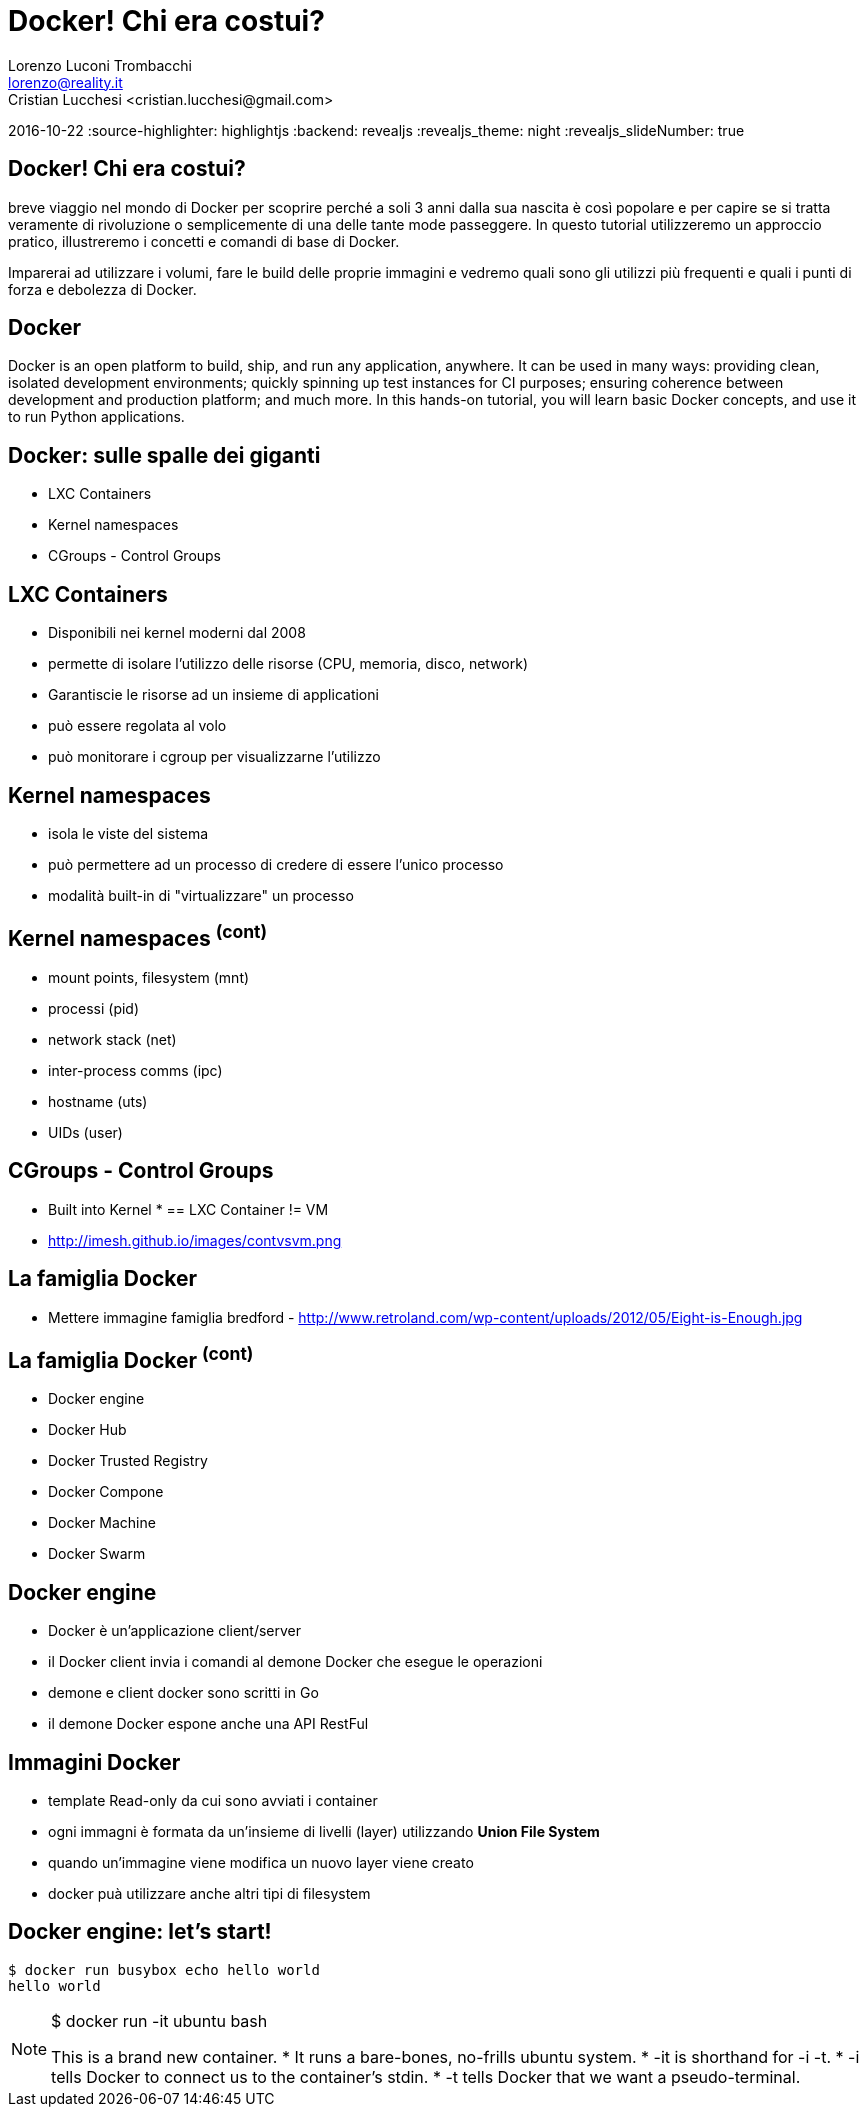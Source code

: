 = Docker! Chi era costui?
Lorenzo Luconi Trombacchi <lorenzo@reality.it>
Cristian Lucchesi <cristian.lucchesi@gmail.com>
2016-10-22
:source-highlighter: highlightjs
:backend: revealjs
:revealjs_theme: night
:revealjs_slideNumber: true

== Docker! Chi era costui?

breve viaggio nel mondo di Docker per scoprire perché a soli 3 anni
dalla sua nascita è così popolare e per capire se si tratta veramente
di rivoluzione o semplicemente di una delle tante mode passeggere. In
questo tutorial utilizzeremo un approccio pratico, illustreremo i
concetti e comandi di base di Docker.

Imparerai ad utilizzare i volumi, fare le build delle proprie immagini e vedremo quali sono gli utilizzi più frequenti e quali i punti di forza e debolezza di Docker. 

== Docker

Docker is an open platform to build, ship, and run any application, anywhere. It can be used in many ways: providing clean, isolated development environments; quickly spinning up test instances for CI purposes; ensuring coherence between development and production platform; and much more. In this hands-on tutorial, you will learn basic Docker concepts, and use it to run Python applications.

== Docker: sulle spalle dei giganti
[%step]
 * LXC Containers
 * Kernel namespaces
 * CGroups - Control Groups
 
== LXC Containers

* Disponibili nei kernel moderni dal 2008
* permette di isolare l'utilizzo delle risorse (CPU, memoria, disco, network)
* Garantiscie le risorse ad un insieme di applicationi
* può essere regolata al volo
* può monitorare i cgroup per visualizzarne l'utilizzo

== Kernel namespaces

* isola le viste del sistema
* può permettere ad un processo di credere di essere l'unico processo
* modalità built-in  di "virtualizzare" un processo

== Kernel namespaces ^(cont)^

* mount points, filesystem (mnt)
* processi (pid)
* network stack (net)
* inter-process comms (ipc)
* hostname (uts)
* UIDs (user)

== CGroups - Control Groups

* Built into Kernel
* 
== LXC Container != VM

* http://imesh.github.io/images/contvsvm.png

== La famiglia Docker

* Mettere immagine famiglia bredford - http://www.retroland.com/wp-content/uploads/2012/05/Eight-is-Enough.jpg

== La famiglia Docker ^(cont)^

* Docker engine
* Docker Hub
* Docker Trusted Registry
* Docker Compone
* Docker Machine
* Docker Swarm

== Docker engine

* Docker è un'applicazione client/server
* il Docker client invia i comandi al demone Docker che esegue le operazioni
* demone e client docker sono scritti in Go
* il demone Docker espone anche una API RestFul

== Immagini Docker

* template Read-only da cui sono avviati i container
* ogni immagni è formata da un'insieme di livelli (layer) utilizzando *Union File System*
* quando un'immagine viene modifica  un nuovo layer viene creato
* docker puà utilizzare anche altri tipi di filesystem


== Docker engine: let's start!

[source,bash]
----
$ docker run busybox echo hello world
hello world
----

[NOTE.speaker]
--
$ docker run -it ubuntu bash

This is a brand new container.
* It runs a bare-bones, no-frills ubuntu system.
* -it is shorthand for -i -t.
* -i tells Docker to connect us to the container's stdin.
* -t tells Docker that we want a pseudo-terminal.
--



